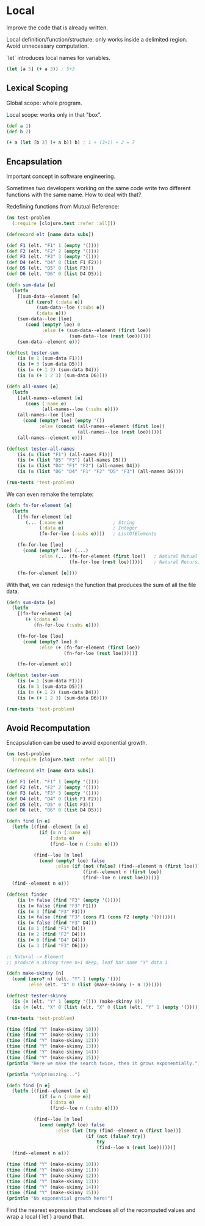* Local

Improve the code that is already written.

Local definition/function/structure: only works inside a delimited region. Avoid unnecessary computation.

`let` introduces local names for variables.

#+begin_src clojure
  (let [a 5] (+ a 3)) ; 5+3
#+end_src

#+RESULTS:
: 8

** Lexical Scoping

Global scope: whole program.

Local scope: works only in that "box".

#+begin_src clojure
  (def a 1)
  (def b 2)

  (+ a (let [b 3] (+ a b)) b) ; 1 + (3+1) + 2 = 7
#+end_src

#+RESULTS:
| #'user/a |
| #'user/b |
| 7        |

** Encapsulation

Important concept in software engineering.

Sometimes two developers working on the same code write two different functions with the same name. How to deal with that?

Redefining functions from Mutual Reference:

#+begin_src clojure
  (ns test-problem
    (:require [clojure.test :refer :all]))

  (defrecord elt [name data subs])

  (def F1 (elt. "F1" 1 (empty '())))
  (def F2 (elt. "F2" 2 (empty '())))
  (def F3 (elt. "F3" 3 (empty '())))
  (def D4 (elt. "D4" 0 (list F1 F2)))
  (def D5 (elt. "D5" 0 (list F3)))
  (def D6 (elt. "D6" 0 (list D4 D5)))

  (defn sum-data [e]
    (letfn
      [(sum-data--element [e]
         (if (zero? (:data e))
             (sum-data--loe (:subs e))
             (:data e)))
      (sum-data--loe [loe]
         (cond (empty? loe) 0
               :else (+ (sum-data--element (first loe))
                         (sum-data--loe (rest loe)))))]
      (sum-data--element e)))

  (deftest tester-sum
      (is (= 1 (sum-data F1)))
      (is (= 3 (sum-data D5)))
      (is (= (+ 1 2) (sum-data D4)))
      (is (= (+ 1 2 3) (sum-data D6))))

  (defn all-names [e]
    (letfn 
      [(all-names--element [e]
         (cons (:name e)
               (all-names--loe (:subs e))))
      (all-names--loe [loe]
        (cond (empty? loe) (empty '())
              :else (concat (all-names--element (first loe))
                            (all-names--loe (rest loe)))))]
      (all-names--element e)))

  (deftest tester-all-names
      (is (= (list "F1") (all-names F1)))
      (is (= (list "D5" "F3") (all-names D5)))
      (is (= (list "D4" "F1" "F2") (all-names D4)))
      (is (= (list "D6" "D4" "F1" "F2" "D5" "F3") (all-names D6))))

  (run-tests 'test-problem)
#+end_src

#+RESULTS:
| test_problem.elt                                      |
| #'test-problem/F1                                     |
| #'test-problem/F2                                     |
| #'test-problem/F3                                     |
| #'test-problem/D4                                     |
| #'test-problem/D5                                     |
| #'test-problem/D6                                     |
| #'test-problem/sum-data                               |
| #'test-problem/tester-sum                             |
| #'test-problem/all-names                              |
| #'test-problem/tester-all-names                       |
| {:test 2, :pass 8, :fail 0, :error 0, :type :summary} |

We can even remake the template:

#+begin_src clojure
  (defn fn-for-element [e]
    (letfn
      [(fn-for-element [e]
         (... (:name e)                  ; String
              (:data e)                  ; Integer
              (fn-for-loe (:subs e))))   ; ListOfElements

      (fn-for-loe [loe]
        (cond (empty? loe) (...)
              :else (... (fn-for-element (first loe))   ; Natural Mutual Recursion
                         (fn-for-loe (rest loe)))))]    ; Natural Recursion
    
      (fn-for-element [e])))
#+end_src

With that, we can redesign the function that produces the sum of all the file data.

#+begin_src clojure
  (defn sum-data [e]
    (letfn
      [(fn-for-element [e]
         (+ (:data e)
            (fn-for-loe (:subs e))))

      (fn-for-loe [loe]
        (cond (empty? loe) 0
              :else (+ (fn-for-element (first loe))
                       (fn-for-loe (rest loe)))))]
    
      (fn-for-element e)))

  (deftest tester-sum
      (is (= 1 (sum-data F1)))
      (is (= 3 (sum-data D5)))
      (is (= (+ 1 2) (sum-data D4)))
      (is (= (+ 1 2 3) (sum-data D6))))

  (run-tests 'test-problem)
#+end_src

#+RESULTS:
| #'test-problem/sum-data                               |
| #'test-problem/tester-sum                             |
| {:test 2, :pass 8, :fail 0, :error 0, :type :summary} |

** Avoid Recomputation

Encapsulation can be used to avoid exponential growth.

#+begin_src clojure
  (ns test-problem
    (:require [clojure.test :refer :all]))

  (defrecord elt [name data subs])

  (def F1 (elt. "F1" 1 (empty '())))
  (def F2 (elt. "F2" 2 (empty '())))
  (def F3 (elt. "F3" 3 (empty '())))
  (def D4 (elt. "D4" 0 (list F1 F2)))
  (def D5 (elt. "D5" 0 (list F3)))
  (def D6 (elt. "D6" 0 (list D4 D5)))

  (defn find [n e]
    (letfn [(find--element [n e]
              (if (= n (:name e))
                  (:data e)
                  (find--loe n (:subs e))))

            (find--loe [n loe]
              (cond (empty? loe) false
                    :else (if (not (false? (find--element n (first loe))))
                              (find--element n (first loe))
                              (find--loe n (rest loe)))))]
    (find--element n e)))

  (deftest finder
      (is (= false (find "F3" (empty '()))))
      (is (= false (find "F3" F1)))
      (is (= 3 (find "F3" F3)))
      (is (= false (find "F3" (cons F1 (cons F2 (empty '()))))))
      (is (= false (find "F3" D4)))
      (is (= 1 (find "F1" D4)))
      (is (= 2 (find "F2" D4)))
      (is (= 0 (find "D4" D4)))
      (is (= 3 (find "F3" D6))))

  ;; Natural -> Element
  ;; produce a skinny tree n+1 deep, leaf has name "Y" data 1

  (defn make-skinny [n]
    (cond (zero? n) (elt. "Y" 1 (empty '()))
          :else (elt. "X" 0 (list (make-skinny (- n 1))))))

  (deftest tester-skinny
    (is (= (elt. "Y" 1 (empty '())) (make-skinny 0))
    (is (= (elt. "X" 0 (list (elt. "X" 0 (list (elt. "Y" 1 (empty '())))))) (make-skinny 2)))))

  (run-tests 'test-problem)

  (time (find "Y" (make-skinny 10)))
  (time (find "Y" (make-skinny 11)))
  (time (find "Y" (make-skinny 12)))
  (time (find "Y" (make-skinny 13)))
  (time (find "Y" (make-skinny 14)))
  (time (find "Y" (make-skinny 15)))
  (println "Here we make the search twice, then it grows exponentially.")

  (println "\nOptimizing...")

  (defn find [n e]
    (letfn [(find--element [n e]
              (if (= n (:name e))
                  (:data e)
                  (find--loe n (:subs e))))

            (find--loe [n loe]
              (cond (empty? loe) false
                    :else (let [try (find--element n (first loe))]
                               (if (not (false? try))
                                   try
                                   (find--loe n (rest loe))))))]
    (find--element n e)))

  (time (find "Y" (make-skinny 10)))
  (time (find "Y" (make-skinny 11)))
  (time (find "Y" (make-skinny 12)))
  (time (find "Y" (make-skinny 13)))
  (time (find "Y" (make-skinny 14)))
  (time (find "Y" (make-skinny 15)))
  (println "No exponential growth here!")
#+end_src

#+RESULTS:
| test_problem.elt                                       |
| #'test-problem/F1                                      |
| #'test-problem/F2                                      |
| #'test-problem/F3                                      |
| #'test-problem/D4                                      |
| #'test-problem/D5                                      |
| #'test-problem/D6                                      |
| #'test-problem/find                                    |
| #'test-problem/finder                                  |
| #'test-problem/make-skinny                             |
| #'test-problem/tester-skinny                           |
| {:test 4, :pass 19, :fail 0, :error 0, :type :summary} |
| 1                                                      |
| 1                                                      |
| 1                                                      |
| 1                                                      |
| 1                                                      |
| 1                                                      |
| #'test-problem/find                                    |
| 1                                                      |
| 1                                                      |
| 1                                                      |
| 1                                                      |
| 1                                                      |
| 1                                                      |

Find the nearest expression that encloses all of the recomputed values and wrap a local (`let`) around that.
